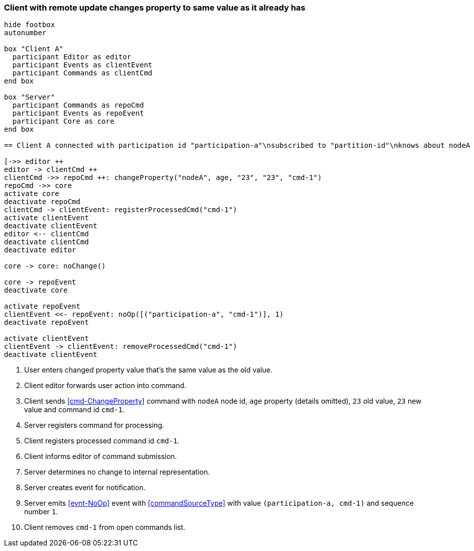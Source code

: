 === Client with remote update changes property to same value as it already has
[plantuml,changeSameValueRemoteUpdate,svg]
----
hide footbox
autonumber

box "Client A"
  participant Editor as editor
  participant Events as clientEvent
  participant Commands as clientCmd
end box

box "Server"
  participant Commands as repoCmd
  participant Events as repoEvent
  participant Core as core
end box

== Client A connected with participation id "participation-a"\nsubscribed to "partition-id"\nknows about nodeA (part of "partition-id") ==

[->> editor ++
editor -> clientCmd ++
clientCmd ->> repoCmd ++: changeProperty("nodeA", age, "23", "23", "cmd-1")
repoCmd ->> core
activate core
deactivate repoCmd
clientCmd -> clientEvent: registerProcessedCmd("cmd-1")
activate clientEvent
deactivate clientEvent
editor <-- clientCmd
deactivate clientCmd
deactivate editor

core -> core: noChange()

core -> repoEvent
deactivate core

activate repoEvent
clientEvent <<- repoEvent: noOp([("participation-a", "cmd-1")], 1)
deactivate repoEvent

activate clientEvent
clientEvent -> clientEvent: removeProcessedCmd("cmd-1")
deactivate clientEvent
----
1. User enters changed property value that's the same value as the old value.
2. Client editor forwards user action into command.
3. Client sends <<cmd-ChangeProperty>> command with `nodeA` node id, `age` property (details omitted), `23` old value, `23` new value and command id `cmd-1`.
4. Server registers command for processing.
5. Client registers processed command id `cmd-1`.
6. Client informs editor of command submission.
7. Server determines no change to internal representation.
8. Server creates event for notification.
9. Server emits <<evnt-NoOp>> event with <<commandSourceType>> with value `(participation-a, cmd-1)` and sequence number `1`.
10. Client removes `cmd-1` from open commands list.
